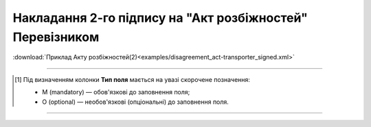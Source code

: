 ##########################################################################################################################
**Накладання 2-го підпису на "Акт розбіжностей" Перевізником**
##########################################################################################################################

.. csv-table:: 
  :file: for_csv/DISAGREEMENT/TransporterDisagreementTempName.csv
  :widths:  20, 11, 29, 37
  :header-rows: 1

:download:`Приклад Акту розбіжностей(2)<examples/disagreement_act-transporter_signed.xml>`

-------------------------

.. [#] Під визначенням колонки **Тип поля** мається на увазі скорочене позначення:

   * M (mandatory) — обов'язкові до заповнення поля;
   * O (optional) — необов'язкові (опціональні) до заповнення поля.

-------------------------
